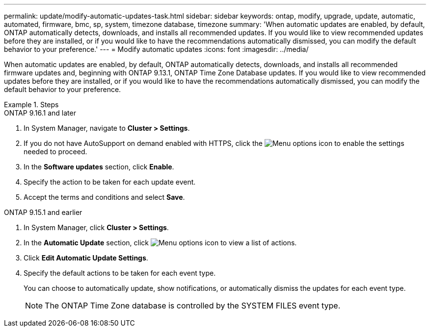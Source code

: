 ---
permalink: update/modify-automatic-updates-task.html
sidebar: sidebar
keywords: ontap, modify, upgrade, update, automatic, automated, firmware, bmc, sp, system, timezone database, timezone
summary: 'When automatic updates are enabled, by default, ONTAP automatically detects, downloads, and installs all recommended updates.  If you would like to view recommended updates before they are installed, or if you would like to have the recommendations automatically dismissed, you can modify the default behavior to your preference.'
---
= Modify automatic updates
:icons: font
:imagesdir: ../media/

[.lead]
When automatic updates are enabled, by default, ONTAP automatically detects, downloads, and installs all recommended firmware updates and, beginning with  ONTAP 9.13.1, ONTAP Time Zone Database updates. If you would like to view recommended updates before they are installed, or if you would like to have the recommendations automatically dismissed, you can modify the default behavior to your preference.

.Steps

[role="tabbed-block"]
====
.ONTAP 9.16.1 and later
--
. In System Manager, navigate to *Cluster > Settings*.
. If you do not have AutoSupport on demand enabled with HTTPS, click the image:icon_kabob.gif[Menu options icon] to enable the settings needed to proceed.
. In the *Software updates* section, click *Enable*.
. Specify the action to be taken for each update event.
. Accept the terms and conditions and select *Save*.
--

.ONTAP 9.15.1 and earlier
--
1.	In System Manager, click *Cluster > Settings*.
2.	In the *Automatic Update* section, click image:icon_kabob.gif[Menu options icon]  to view a list of actions.
3.	Click *Edit Automatic Update Settings*.
4.	Specify the default actions to be taken for each event type.
+
You can choose to automatically update, show notifications, or automatically dismiss the updates for each event type.
+
NOTE: The ONTAP Time Zone database is controlled by the SYSTEM FILES event type.
--
====



// 2023 May 03, Jira 752